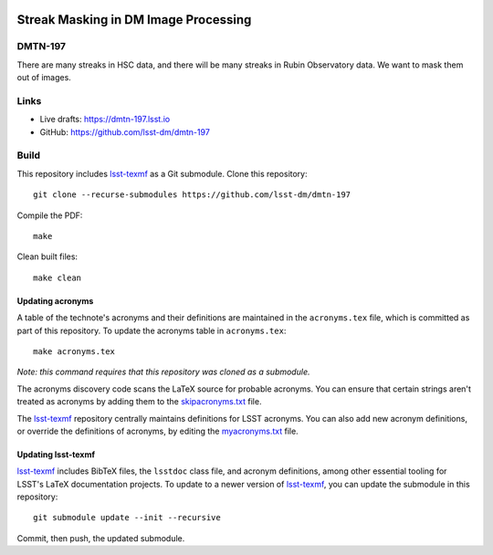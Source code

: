 .. image:: https://img.shields.io/badge/dmtn--197-lsst.io-brightgreen.svg
   :target: https://dmtn-197.lsst.io
.. image:: https://github.com/lsst-dm/dmtn-197/workflows/CI/badge.svg
   :target: https://github.com/lsst-dm/dmtn-197/actions/

#####################################
Streak Masking in DM Image Processing
#####################################

DMTN-197
========

There are many streaks in HSC data, and there will be many streaks in Rubin Observatory data. We want to mask them out of images.

Links
=====

- Live drafts: https://dmtn-197.lsst.io
- GitHub: https://github.com/lsst-dm/dmtn-197

Build
=====

This repository includes lsst-texmf_ as a Git submodule.
Clone this repository::

    git clone --recurse-submodules https://github.com/lsst-dm/dmtn-197

Compile the PDF::

    make

Clean built files::

    make clean

Updating acronyms
-----------------

A table of the technote's acronyms and their definitions are maintained in the ``acronyms.tex`` file, which is committed as part of this repository.
To update the acronyms table in ``acronyms.tex``::

    make acronyms.tex

*Note: this command requires that this repository was cloned as a submodule.*

The acronyms discovery code scans the LaTeX source for probable acronyms.
You can ensure that certain strings aren't treated as acronyms by adding them to the `skipacronyms.txt <./skipacronyms.txt>`_ file.

The lsst-texmf_ repository centrally maintains definitions for LSST acronyms.
You can also add new acronym definitions, or override the definitions of acronyms, by editing the `myacronyms.txt <./myacronyms.txt>`_ file.

Updating lsst-texmf
-------------------

`lsst-texmf`_ includes BibTeX files, the ``lsstdoc`` class file, and acronym definitions, among other essential tooling for LSST's LaTeX documentation projects.
To update to a newer version of `lsst-texmf`_, you can update the submodule in this repository::

   git submodule update --init --recursive

Commit, then push, the updated submodule.

.. _lsst-texmf: https://github.com/lsst/lsst-texmf
